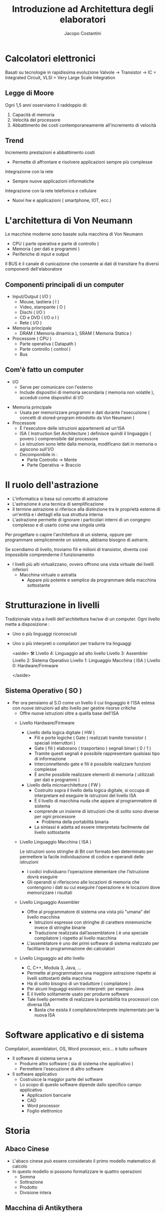 #+TITLE: Introduzione ad Architettura degli elaboratori
#+AUTHOR: Jacopo Costantini

* Calcolatori elettronici
   Basati su tecnologie in rapidissima evoluzione
   Valvole → Transistor → IC = Integrated Circuit, VLSI = Very Large Scale Integration

** Legge di Moore
   Ogni 1,5 anni osserviamo il raddoppio di:
   1. Capacità di memoria
   2. Velocità del processore
   3. Abbattimento dei costi contemporaneamente all'incremento di velocità

** Trend
    Incremento prestazioni e abbattimento costi
    + Permette di affrontare e risolvere applicazioni sempre più complesse
    Integrazione con la rete
    + Sempre nuove applicazioni informatiche
    Integrazione con la rete telefonica e cellulare
    + Nuovi hw e applicazioni ( smartphone, IOT, ecc.)

* L'architettura di Von Neumann
  Le macchine moderne sono basate sulla macchina di Von Neumann

  - CPU ( parte operativa e parte di controllo )
  - Memoria ( per dati e programmi )
  - Periferiche di input e output

  Il BUS è il canale di cunicazione che consente ai dati di transitare fra diversi componenti dell'elaboratore

** Componenti principali di un computer
     + Input/Output ( I/O )
       - Mouse, tastiera ( I )
       - Video, stampante ( O )
       - Dischi ( I/O )
       - CD e DVD ( I/O o I )
       - Rete ( I/O )
	 
     + Memoria principale
       - DRAM ( Memoria dinamica ), SRAM ( Memoria Statica )
	 
     + Processore ( CPU )
       - Parte operativa ( Datapath )
       - Parte controllo ( control )
       - Bus

** Com'è fatto un computer
               - I/O
                - Serve per comunicare con l'esterno
                - Include dispositivi di memoria secondaria ( memoria non volatile ), acceduti come dispositivi di I/O
            - Memoria principale
                - Usata per memorizzare programmi e dati durante l'esecuzione ( concetti di stored-program introdotto da Von Neumann )
            - Processore
                - È l'esecutore delle istruzioni appartenenti ad un'ISA
                - ISA ( Instruction Set Architecture ) definisce quindi il linguaggio ( povero ) comprensibile dal processore
                - Le istruzioni sono lette dalla memoria, modificano dati in memoria o agiscono sull'I/O
                - Decomponibile in :
                    - Parte Controllo → Mente
                    - Parte Operativa → Braccio

* Il ruolo dell'astrazione
        - L'informatica si basa sul concetto di astrazione
        - L'astrazione è una tecnica di semplificazione
        - Il termine astrazione si riferisce alla distinzione tra le proprietà esterne di un'entità e i dettagli ella sua struttura interna
        - L'astrazione permette di ignorare i particolari interni di un congegno complesso e di usarlo come una singola unità
        
        Per progettare o capire l'architettura di un sistema, oppure per programmare semplicemente un sistema, abbiamo bisogno di astrarre.
        
        Se scendiamo di livello, troviamo fili e milioni di transistor, diventa così impossibile comprenderne il funzionamento
        
        - I livelli più alti virtualizzano, ovvero offrono una vista virtuale dei livelli inferiori
            - Macchina virtuale o astratta
                - Appare più potente e semplice da programmare della macchina sottostante
    
* Strutturazione in livelli
          Tradizionale vista a livelli dell'architettura hw/sw di un computer. Ogni livello mette a disposizione :
        
        - Uno o più linguaggi riconosciuti
        - Uno o più interpreti o compilatori per tradurre tra linguaggi
            
            <aside>
            🛠 Livello 4: Linguaggio ad alto livello
            Livello 3: Assembler
            Livello 2: Sistema Operativo
            Livello 1: Linguaggio Macchina ( ISA )
            Livello 0: Hardware/Firmware
            
            </aside>
** Sistema Operativo ( SO )
    - Per ora pensiamo al S.O come un livello il cui linguaggio è l'ISA estesa con nuove istruzioni ad alto livello per gestire risorse critiche
            - Offre nuove istruzioni oltre a quella base dell'ISA
        
        - Livello Hardware/Firmware
            - Livello della logica digitale ( HW )
                - Fili e porte logiche ( Gate ) realizzati tramite transistor ( speciali interruttori )
                - Gate ( fili ) elaborano ( trasportano ) segnali binari ( 0 / 1 )
                - Tramite questi segnali è possibile rappresentare qualsiasi tipo di informazione
                - Interconnettendo gate e fili è possibile realizzare funzioni complesse
                - È anche possibile realizzare elementi di memoria ( utilizzati per dati e programmi )
            - Livello della microarchitettura ( FW )
                - Costruito sopra il livello della logica digitale, si occupa di interpretare ed eseguire le istruzioni del livello ISA
                - È il livello di macchina nuda che appare al programmatore di sistema
                - comprende un insieme di istruzioni che di solito sono diverse per ogni processore
                    - Problema della portabilità binaria
                - La sintassi è adatta ad essere interpretata facilmente dal livello sottostante
        - Livello Linguaggio Macchina ( ISA )
            
            Le istruzioni sono stringhe di Bit con formato ben determinato per permettere la facile individuazione di codice e operandi delle istruzioni 
            
            - I codici individuano l'operazione elementare che l’istruzione dovrà eseguire
            - Gli operandi si riferiscono alle locazioni di memoria che contengono i dati su cui eseguire l'operazione e le locazioni dove memorizzare i risultati
        - Livello Linguaggio Assembler
            - Offre al programmatore di sistema una vista più "umana" del livello macchina
                - Istruzioni espresse con stringhe di carattere mnemoniche invece di stringhe binarie
                - Traduzione realizzata dall’assemblatore ( è una speciale compilatore ) rispetto al livello macchina
            - L'assemblatore è uno dei primi software di sistema realizzato per facilitare la programmazione dei calcolatori
        - Livello Linguaggio ad alto livello
            - C, C++, Modula 3, Java, ...
            - Permette al programmatore una maggiore astrazione rispetto ai livelli sottostanti della macchina
            - Ha di solito bisogno di un traduttore ( compilatore )
            - Per alcuni linguaggi esistono interpreti: per esempio Java
            - È il livello solitamente usato per produrre software
            - Tale livello permette di realizzare la portabilità tra processori con diversa ISA
                - Basta che esista il compilatore/interprete implementato per la nuova ISA
* Software applicativo e di sistema
Compilatori, assemblatori, OS, Word processor, ecc... è tutto software
        - Il software di sistema serve a
            - Produrre altro software ( sia di sistema che applicativo )
            - Permettere l'esecuzione di altro software
        - Il software applicativo
            - Costruisce la maggior parte del software
            - Lo scopo di questo software dipende dallo specifico campo applicativo
                - Applicazioni bancarie
                - CAD
                - Word processor
                - Foglio elettronico
* Storia
** Abaco Cinese
            - L'abaco cinese può essere considerato il primo modello matematico di calcolo
            - In questo modello si possono formalizzare le quattro operazioni
                - Somma
                - Sottrazione
                - Prodotto
                - Divisione intera
            
             
** Macchina di Antikythera
            - È il più antico calcolatore meccanico conosciuto, databile intorno al 100 - 150 A.C
            - Si tratta di un sofisticato planetario, mosso da ruote dentate, che serviva per calcolare il sorgere del sole, le fasi lunari,
              i movimenti dei 5 pianeti allora conosciuti, gli equinozi, i mesi e i giorni della settimana.
            - Trae il nome dall'isola greca Anticitera ( Cerigotto ) presso cui è stata rinvenuta.
            
            
** Pascalina 1640
            - Blaise Pascal progetta e realizza la Pascalina: Calcolatore meccanico per addizioni
                
                
** Leibnitz 1673
            
            Macchina per addizioni, sottrazioni, moltiplicazioni, divisioni e radice quadrata
            
              
** Babbage 1824
            
            Macchina "General-purpose" le cui funzionalità dipendono da come è progettata
            
              
*** Ada Lovelace Byron ( 1815 - 1852 )
                - Figlia del noto poeta inglese
                - Collabora con Babbage
                - Scrive il primo software della storia
                    
                      
** Hollerit 1890
            - Fondatore dell'IBM, inventa l'uso delle carte perforate per automatizzare la tabulazione dei dati di un censimento
            - Il costo della tabulazione risultò essere maggiore del 98% rispetto al censimento precedente,
              dovuto in parte alla tentazione di usare al massimo la macchina e tabulare un maggior numero di dati
            - I risultati del censimento furono ottenuti in tempo molto minore del precedente
                
                 
*** Tra '800 e '900
            - Nel 1890 venne utilizzata una macchina per il conteggio tramite schede perforate che trovò largo uso negli uffici statunitensi per il censimento di quello stesso anno.
            - Questo tipo di macchine si diffusero rapidamente sia negli uffici governativi che in quelli privati
            - Venne fondata una società per la commercializzazione di quelle che venivano chiamate macchine meccanografiche
            - Questa società diventerà nel 1924 la International Business Machine ( IBM )
        - Schede perforate
            - L'ingresso del calcolatore nel mondo del lavoro risale all'inizio del 1900; la tecnologia delle macchine di calcolo era di tipo meccanografico
            - Con queste macchine si eseguivano calcoli ad una discreta velocità ( per quei tempi ), dell'ordine delle 60 operazioni al minuto; la loro gestione tuttavia era molto complessa
                
                 
** ENIAC 1946
            - Electronic Numerical Integrator and Calculator
            - Considerato il primo calcolatore a valvole general-purpose programmabile
            - Creata da Mauchly & Eckert (Univ. Pennsylvania)
            - 18000 valvole - 30 tons
            - 140 KW - 24x3x2 metri
            - Programmazione tramite inserimento di cavi e azionamento di interruttori
            - Dati inseriti con schede perforate
                - Per programmare ENIAC era necessario modificare la disposizione di un grande numero di fili collegati a uno dei suoi pannelli.
                - Programmare ENIAC era una questione non solo di algoritmi ma anche di saldature e collegamenti elettrici, rendendo l’operazione molto difficoltosa
        - Enigma
            
            In Germania, durante la seconda guerra mondiale, venne utilizzata Enigma, una macchina crittografica per cifrare le comunicazioni, inventata da un polacco e finita misteriosamente in mani naziste
            
            
            - 1943: In Inghilterra COLOSSUS, progettato da Alan Turing, ha un ruolo importante per decifrare i codici segreti usati dall'armata tedesca nella seconda guerra mondiale
                
                  
** John Von Neumann
            - Inventò il concetto di Stored-program computer
                - Constatò che era noioso riprogrammare l'ENIAC
                - Poiché anche i programmi sono rappresentabili in binario, esattamente come i dati, propose di porre programmi e dati assieme in memoria
                - ISA: Store-program computer costruito da Von Neumann a Princeton
                - In pratica il calcolatore diventa un elaboratore capace di trattare qualsiasi informazione in codice binario
                    
                       
** Mauchly & Eckert
            - Nel 1946 progettano e costruiscono l'EDVAC ( dell' Electronic Discrete Variable Automatic Computer ), basato sull'architettura di Von Neumann
            - Crearono una ditta diventata poi l'Unisys
            - Cercarono di ottenere il brevetto per l'invenzione del calcolatore elettronico, ma persero la causa.
            - Il brevetto fu invece attribuito ad Atanasoff, che aveva costruito una macchina special-purpose ( ABC ) agli inizi degli '40
        - Sviluppo commerciale
            - Per arrivare al primo successo commericale
                - Univac 1 ( 1951 ) - Universal Automatic Computer
                    - Prodotto dalla ditta fondata da Mauchly & Eckert
                    - Prodotto in 48 esemplari, venduto a 1M $
            - IBM entrò nel mercato successivamente
                - IBM 701 ( 1952 )
            - Gli anni 50 videro l'avvento dei transistor
                - Transistor inventati nel 1948 da Bardeen, Brattain, Shockley
                - Primo computer costruito al M.I.T. di boston alla fine degli anni '50
                - Agli inizi degli anni '60, l'IBM costruì il 7090 ( basato su transistor invece che su valvole come il 709 )
                - La DEC, una ditta fondata da Olsen, un ricercatore del M.I.T. , nel 1961 commercializzò il PDP-1 basato su transistor
            - IBM S/360 ( 1964 )
                - Famiglia di computer
                - Variabili in prezzo e prestazioni
                - Stessa architettura astratta
                - Capacità di simulare ISA di altri modelli IBM precedenti
            - DEC PDP-8 ( 1965 )
                - Il primo minicomputer
                - Venduti circa 50000 esemplari
                - Costo contenuto ( solo 16000$ )
            - Avvento circuiti integrati e VLSI
                - Invenzione dei circuiti integrati su silicio dovuto a Noyce nel 1958
                - Negli anni '70, famiglia IBM S/360 e DEC PDP-11, costruiti con circuiti integrati
                - Negli anni '80, VLSI ( Very Large Scale Integration ) ha permesso di mettere sullo stesso chip
                    - 10.000, 100.000, e finalmente diversi milioni di transistor
            - Negli anni '80
                - I prezzi si abbassano
                - Microprocessori ( CPU su singolo chip )
                - Avvento dei Personal Computer
                    - Apple, Apple ][ , PC IBM ( 1981 )
            - Metà anni '80
                - Architettura RISC, che prendono il poso delle complicate architetture CISC
        L'algoritmo impiegato nei calcolatori per sottrarre numeri binari
        
        Viene utilizzata una particolare rappresentaziones
        
        
        - Caratteristiche delle rappresentazioni
            - Bilanciamento: Nel complemento a due, nessun numero positivo corrisponde al più piccolo valore negativo
            - Numero di zeri: Le rappresentazioni in Modulo e Segno, e quella in Complemento a Uno, hanno 2 rappresentazioni per lo zero
            - Semplicità delle operazioni: Per il Modulo e segno bisogna prima guardare i segni e confrontare i moduli, per decidere sia il segno del risultato, e sia per decidere se bisogna sommare o sottrarre.
            
            > Il complemento a uno non permette di sommare numeri negativi
            > 
        - Complemento a 2
            
            La rappresentazione in complemento a 2 è quella adottata dai calcolatori per i numeri interi con segno ( signed )
            
            Il Bit più significativo corrisponde al segno ( 0 positivo, 1 negativo )
            
            - Numeri relativi ( signed ) rappresentabili su 32Bit
                
                
            - Numeri relativi ( signed ) rappresentabili su 64Bit:
                

                
            - Rappresentazione
                
                Rappresentazione di numeri in complemento a 2 su n Bit dei numeri signed:
                
                
            - Valore
                
                Il valore corrispondente alla rappresentazione dei numeri positivi è quello solito
                
                - Per quanto riguarda i numeri negativi, per ottenere direttamente il valore di un numero negativo su n posizioni, basta considerare
                    - Il Bit di segno ( = 1 ) in posizione $n-1$ con peso : $-2^{n-1}$
                    - Tutti gli altri bit in posizione $i\$ con peso $2^i$
                      
            - Cambio di segno
                
                Dato un numero positivo $N$, con bit di segno uguale a 0
                
                Per ottenere la rappresentazione in complemento a 2 di $-N$ è possibile impiegare equivalentemente
                
                - Algoritmo 1: Invertire tutti i bit ( ovvero Complemento a uno ) e somma 1
                - Algoritmo 2: Invertire tutti i bit a sinistra della cifra 1 meno significativa

